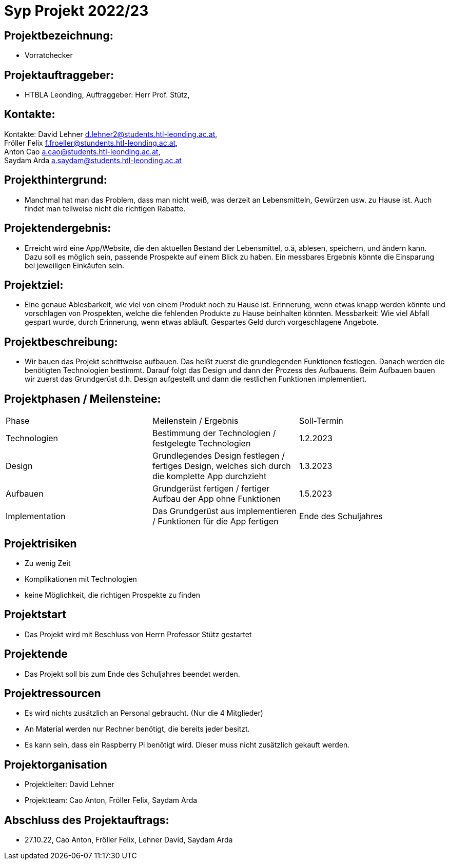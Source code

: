 = Syp Projekt 2022/23



== Projektbezeichnung:
* Vorratchecker

== Projektauftraggeber:
* HTBLA Leonding, Auftraggeber: Herr Prof. Stütz,

== Kontakte:
Kontakte: David Lehner d.lehner2@students.htl-leonding.ac.at, +
Fröller Felix f.froeller@stundents.htl-leonding.ac.at, +
Anton Cao a.cao@students.htl-leonding.ac.at, +
Saydam Arda a.saydam@students.htl-leonding.ac.at

== Projekthintergrund:
* Manchmal hat man das Problem, dass man nicht weiß, was derzeit an Lebensmitteln, Gewürzen usw. zu Hause ist. Auch findet man teilweise nicht die richtigen Rabatte.

== Projektendergebnis:
* Erreicht wird eine App/Website, die den aktuellen Bestand der Lebensmittel, o.ä, ablesen, speichern, und ändern kann. Dazu soll es möglich sein, passende Prospekte auf einem Blick zu haben. Ein messbares Ergebnis könnte die Einsparung bei jeweiligen Einkäufen sein.

== Projektziel:
* Eine genaue Ablesbarkeit, wie viel von einem Produkt noch zu Hause ist. Erinnerung, wenn etwas knapp werden könnte und vorschlagen von Prospekten, welche die fehlenden Produkte zu Hause beinhalten könnten.
Messbarkeit: Wie viel Abfall gespart wurde, durch Erinnerung, wenn etwas abläuft. Gespartes Geld durch vorgeschlagene Angebote.


== Projektbeschreibung:
* Wir bauen das Projekt schrittweise aufbauen. Das heißt zuerst die grundlegenden Funktionen festlegen. Danach werden die benötigten Technologien bestimmt. Darauf folgt das Design und dann der Prozess des Aufbauens.
Beim Aufbauen bauen wir zuerst das Grundgerüst d.h. Design aufgestellt und dann die restlichen Funktionen implementiert.

== Projektphasen / Meilensteine:
|===
|Phase|Meilenstein / Ergebnis|Soll-Termin
|Technologien|Bestimmung der Technologien / festgelegte Technologien|1.2.2023
|Design|Grundlegendes Design festlegen / fertiges Design, welches sich durch die komplette App durchzieht|1.3.2023
|Aufbauen|Grundgerüst fertigen / fertiger Aufbau der App ohne Funktionen|1.5.2023
|Implementation|Das Grundgerüst aus implementieren / Funktionen für die App fertigen|Ende des Schuljahres
|===

== Projektrisiken
* Zu wenig Zeit
* Komplikationen mit Technologien
* keine Möglichkeit, die richtigen Prospekte zu finden

== Projektstart
* Das Projekt wird mit Beschluss von Herrn Professor Stütz gestartet

== Projektende
* Das Projekt soll bis zum Ende des Schuljahres beendet werden.

== Projektressourcen
* Es wird nichts zusätzlich an Personal gebraucht. (Nur die 4 Mitglieder)
* An Material werden nur Rechner benötigt, die bereits jeder besitzt.
* Es kann sein, dass ein Raspberry Pi benötigt wird. Dieser muss nicht zusätzlich gekauft werden.

== Projektorganisation
* Projektleiter: David Lehner
* Projektteam: Cao Anton, Fröller Felix, Saydam Arda

== Abschluss des Projektauftrags:
* 27.10.22, Cao Anton, Fröller Felix, Lehner David, Saydam Arda

